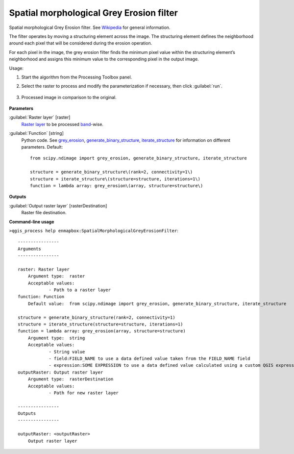 
..
  ## AUTOGENERATED TITLE START

.. _alg-enmapbox-SpatialMorphologicalGreyErosionFilter:

*****************************************
Spatial morphological Grey Erosion filter
*****************************************

..
  ## AUTOGENERATED TITLE END


..
  ## AUTOGENERATED DESCRIPTION START

Spatial morphological Grey Erosion filter. See `Wikipedia <https://en.wikipedia.org/wiki/Erosion_(morphology)>`_ for general information.


..
  ## AUTOGENERATED DESCRIPTION END


The filter operates by moving a structuring element across the image. The structuring element defines the neighborhood around each pixel that will be considered during the erosion operation.

For each pixel in the image, the grey erosion filter finds the minimum pixel value within the structuring element’s neighborhood and assigns this minimum value to the corresponding pixel in the output image.


Usage:

1. Start the algorithm from the Processing Toolbox panel.

2. Select the raster to process  and modify the parameterization if necessary, then click :guilabel:`run`.

    .. figure:: ../../processing_algorithms/convolution__morphology_and_filtering/img/erosion_filter_interface.png
       :align: center

3. Processed image in comparison to the original.

    .. figure:: ../../processing_algorithms/convolution__morphology_and_filtering/img/erosion_filter_result.png
       :align: center


..
  ## AUTOGENERATED PARAMETERS START

**Parameters**


:guilabel:`Raster layer` [raster]
    `Raster layer <https://enmap-box.readthedocs.io/en/latest/general/glossary.html#term-raster-layer>`_ to be processed `band <https://enmap-box.readthedocs.io/en/latest/general/glossary.html#term-band>`_-wise.

:guilabel:`Function` [string]
    Python code. See `grey_erosion <https://docs.scipy.org/doc/scipy/reference/generated/scipy.ndimage.grey_erosion.html>`_, `generate_binary_structure <https://docs.scipy.org/doc/scipy/reference/generated/scipy.ndimage.generate_binary_structure.html>`_, `iterate_structure <https://docs.scipy.org/doc/scipy/reference/generated/scipy.ndimage.iterate_structure.html>`_ for information on different parameters.
    Default::

        from scipy.ndimage import grey_erosion, generate_binary_structure, iterate_structure
        
        structure = generate_binary_structure\(rank=2, connectivity=1\)
        structure = iterate_structure\(structure=structure, iterations=1\)
        function = lambda array: grey_erosion\(array, structure=structure\)


**Outputs**


:guilabel:`Output raster layer` [rasterDestination]
    Raster file destination.

..
  ## AUTOGENERATED PARAMETERS END

..
  ## AUTOGENERATED COMMAND USAGE START

**Command-line usage**

``>qgis_process help enmapbox:SpatialMorphologicalGreyErosionFilter``::

    ----------------
    Arguments
    ----------------
    
    raster: Raster layer
    	Argument type:	raster
    	Acceptable values:
    		- Path to a raster layer
    function: Function
    	Default value:	from scipy.ndimage import grey_erosion, generate_binary_structure, iterate_structure
    
    structure = generate_binary_structure(rank=2, connectivity=1)
    structure = iterate_structure(structure=structure, iterations=1)
    function = lambda array: grey_erosion(array, structure=structure)
    	Argument type:	string
    	Acceptable values:
    		- String value
    		- field:FIELD_NAME to use a data defined value taken from the FIELD_NAME field
    		- expression:SOME EXPRESSION to use a data defined value calculated using a custom QGIS expression
    outputRaster: Output raster layer
    	Argument type:	rasterDestination
    	Acceptable values:
    		- Path for new raster layer
    
    ----------------
    Outputs
    ----------------
    
    outputRaster: <outputRaster>
    	Output raster layer
    
    


..
  ## AUTOGENERATED COMMAND USAGE END
